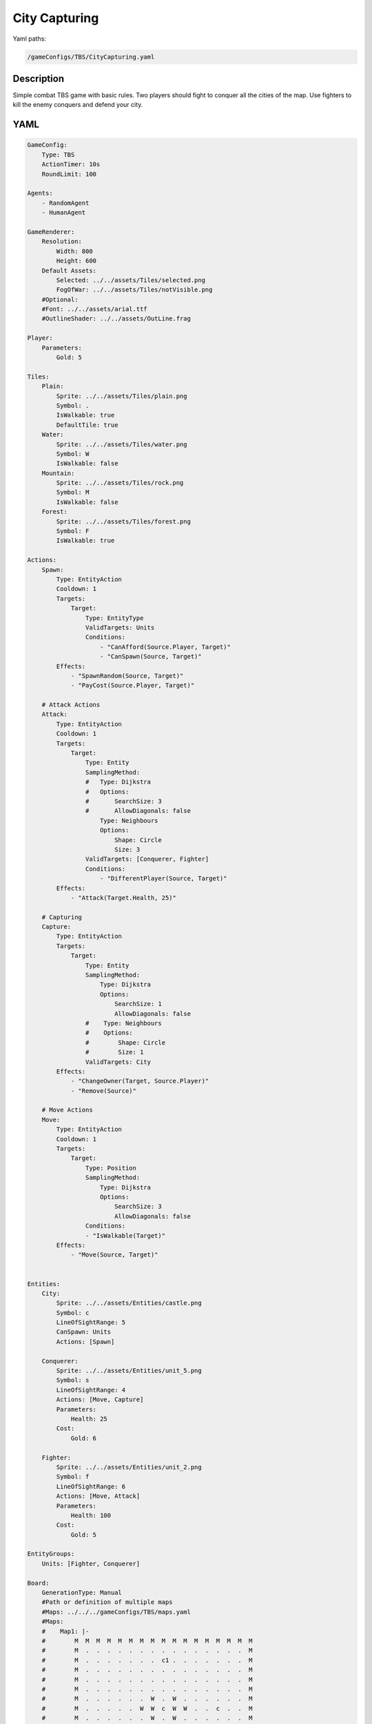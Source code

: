 ###############
City Capturing
###############

Yaml paths:

.. code-block:: c++

    /gameConfigs/TBS/CityCapturing.yaml

.. only:: html

   .. figure:: ../../images/cityCapturingTBS.gif

++++++++++++++++++++
Description
++++++++++++++++++++

Simple combat TBS game with basic rules. Two players should fight to conquer all the cities of the map.
Use fighters to kill the enemy conquers and defend your city.

++++++++++++++++++++
YAML
++++++++++++++++++++

.. code-block:: yaml

    GameConfig:
        Type: TBS
        ActionTimer: 10s
        RoundLimit: 100

    Agents:
        - RandomAgent
        - HumanAgent

    GameRenderer:
        Resolution:
            Width: 800
            Height: 600
        Default Assets:
            Selected: ../../assets/Tiles/selected.png
            FogOfWar: ../../assets/Tiles/notVisible.png
        #Optional:
        #Font: ../../assets/arial.ttf
        #OutlineShader: ../../assets/OutLine.frag

    Player:
        Parameters:
            Gold: 5

    Tiles:
        Plain:
            Sprite: ../../assets/Tiles/plain.png
            Symbol: .
            IsWalkable: true
            DefaultTile: true
        Water:
            Sprite: ../../assets/Tiles/water.png
            Symbol: W
            IsWalkable: false
        Mountain:
            Sprite: ../../assets/Tiles/rock.png
            Symbol: M
            IsWalkable: false
        Forest:
            Sprite: ../../assets/Tiles/forest.png
            Symbol: F
            IsWalkable: true
        
    Actions:
        Spawn:
            Type: EntityAction
            Cooldown: 1
            Targets:
                Target:
                    Type: EntityType
                    ValidTargets: Units
                    Conditions:
                        - "CanAfford(Source.Player, Target)"
                        - "CanSpawn(Source, Target)"
            Effects:
                - "SpawnRandom(Source, Target)"
                - "PayCost(Source.Player, Target)"

        # Attack Actions
        Attack:
            Type: EntityAction
            Cooldown: 1
            Targets:
                Target:
                    Type: Entity
                    SamplingMethod:
                    #   Type: Dijkstra
                    #   Options:
                    #       SearchSize: 3
                    #       AllowDiagonals: false
                        Type: Neighbours
                        Options:
                            Shape: Circle
                            Size: 3
                    ValidTargets: [Conquerer, Fighter]
                    Conditions:
                        - "DifferentPlayer(Source, Target)"
            Effects:
                - "Attack(Target.Health, 25)"

        # Capturing
        Capture:
            Type: EntityAction
            Targets:
                Target:
                    Type: Entity
                    SamplingMethod: 
                        Type: Dijkstra
                        Options:
                            SearchSize: 1
                            AllowDiagonals: false
                    #    Type: Neighbours
                    #    Options:
                    #        Shape: Circle
                    #        Size: 1
                    ValidTargets: City
            Effects:
                - "ChangeOwner(Target, Source.Player)"
                - "Remove(Source)"

        # Move Actions
        Move:
            Type: EntityAction
            Cooldown: 1
            Targets:
                Target:
                    Type: Position
                    SamplingMethod: 
                        Type: Dijkstra
                        Options:
                            SearchSize: 3
                            AllowDiagonals: false
                    Conditions:
                    - "IsWalkable(Target)"
            Effects:
                - "Move(Source, Target)"


    Entities:
        City:
            Sprite: ../../assets/Entities/castle.png
            Symbol: c
            LineOfSightRange: 5
            CanSpawn: Units
            Actions: [Spawn]

        Conquerer:
            Sprite: ../../assets/Entities/unit_5.png
            Symbol: s
            LineOfSightRange: 4
            Actions: [Move, Capture]
            Parameters:
                Health: 25
            Cost:
                Gold: 6

        Fighter:
            Sprite: ../../assets/Entities/unit_2.png
            Symbol: f
            LineOfSightRange: 6
            Actions: [Move, Attack]
            Parameters:
                Health: 100
            Cost:
                Gold: 5

    EntityGroups:
        Units: [Fighter, Conquerer]

    Board:
        GenerationType: Manual
        #Path or definition of multiple maps
        #Maps: ../../../gameConfigs/TBS/maps.yaml
        #Maps:
        #    Map1: |-
        #        M  M  M  M  M  M  M  M  M  M  M  M  M  M  M  M  M
        #        M  .  .  .  .  .  .  .  .  .  .  .  .  .  .  .  M
        #        M  .  .  .  .  .  .  .  c1 .  .  .  .  .  .  .  M
        #        M  .  .  .  .  .  .  .  .  .  .  .  .  .  .  .  M
        #        M  .  .  .  .  .  .  .  .  .  .  .  .  .  .  .  M
        #        M  .  .  .  .  .  .  .  .  .  .  .  .  .  .  .  M
        #        M  .  .  .  .  .  .  W  .  W  .  .  .  .  .  .  M
        #        M  .  .  .  .  .  W  W  c  W  W  .  .  c  .  .  M
        #        M  .  .  .  .  .  .  W  .  W  .  .  .  .  .  .  M
        #        M  .  .  .  .  .  .  .  .  .  .  .  .  .  .  .  M
        #        M  .  .  .  .  .  .  .  .  .  .  .  .  .  .  .  M
        #        M  .  .  .  .  .  .  .  .  .  .  .  .  .  .  .  M
        #        M  .  .  .  .  .  .  .  c0 .  .  .  .  .  .  .  M
        #        M  .  .  .  .  .  .  .  .  .  .  .  .  .  .  .  M
        #        M  M  M  M  M  M  M  M  M  M  M  M  M  M  M  M  M
        #
        #    Map2: |-
        #        M  M  M  M  M  M  M  M  M  M  M  M  M  M  M  M  M
        #        M  .  .  .  .  .  .  .  .  .  .  .  .  .  .  .  M
        #        M  .  .  .  .  .  .  .  c1 .  .  .  .  .  .  .  M
        #        M  .  .  .  .  .  .  .  .  .  .  .  .  .  .  .  M
        #        M  .  .  .  .  .  .  .  .  .  .  .  .  .  .  .  M
        #        M  .  .  .  .  .  .  .  .  .  .  .  .  .  .  .  M
        #        M  .  .  .  .  .  .  W  .  W  .  .  .  .  .  .  M
        #        M  .  .  c  .  .  W  W  .  W  W  .  .  .  .  .  M
        #        M  .  .  .  .  .  .  W  .  W  .  .  .  .  .  .  M
        #        M  .  .  .  .  .  .  .  .  .  .  .  .  .  .  .  M
        #        M  .  .  .  .  .  .  .  .  .  .  .  .  .  .  .  M
        #        M  .  .  .  .  .  .  .  .  .  .  .  .  .  .  .  M
        #        M  .  .  .  .  .  .  .  c0 .  .  .  .  .  .  .  M
        #        M  .  .  .  .  .  .  .  .  .  .  .  .  .  .  .  M
        #        M  M  M  M  M  M  M  M  M  M  M  M  M  M  M  M  M
        #Layout: Map1
        Layout: |-
            M  M  M  M  M  M  M  M  M  M  M  M  M  M  M  M  M
            M  .  .  .  .  .  .  .  .  .  .  .  .  .  .  .  M
            M  .  .  .  .  .  .  .  c1 .  .  .  .  .  .  .  M
            M  .  .  .  .  .  .  .  .  .  .  W  .  .  .  .  M
            M  .  .  .  .  .  .  .  .  .  .  W  .  .  .  .  M
            M  .  .  .  .  .  .  .  .  .  .  W  .  .  .  .  M
            M  .  .  .  .  .  .  W  .  W  .  W  .  .  .  .  M
            M  .  .  c  .  .  W  W  c  W  W  .  .  c  .  .  M
            M  .  .  .  .  .  .  W  .  W  .  .  .  .  .  .  M
            M  .  .  .  .  .  .  .  .  .  .  .  .  .  .  .  M
            M  .  .  .  .  .  .  .  .  .  .  .  .  .  .  .  M
            M  .  .  .  .  .  .  .  .  .  .  .  .  .  .  .  M
            M  .  .  .  .  .  .  .  c0 .  .  .  .  .  .  .  M
            M  .  .  .  .  .  .  .  .  .  .  .  .  .  .  .  M
            M  M  M  M  M  M  M  M  M  M  M  M  M  M  M  M  M
                    
    ForwardModel:
        LoseConditions: #If true: Player -> cant play
            HasNoCity:
            - "HasNoEntity(Source, City)"

        Trigger:
            - OnTick:
                ValidTargets: City
                Conditions:
                    - "IsPlayerEntity(Source)"
                Effects:
                    - "ModifyResource(Source.Player.Gold, 1)"

    #Action categories
    GameDescription:
        Type: CombatGame
        Actions:
            Move: [Move]
            Spawn: [Spawn]
            Attack: [Attack, Capture]
        Entities:
            Base: [City]
            Unit: [Fighter, Conquerer]
            Fighter: [Fighter]
            NoFighter: [Conquerer]